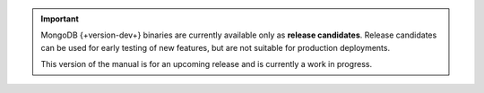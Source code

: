 .. important::

   MongoDB {+version-dev+} binaries are currently available only as
   **release candidates**. Release candidates can be used for early
   testing of new features, but are not suitable for production
   deployments.

   This version of the manual is for an upcoming release and is
   currently a work in progress.
